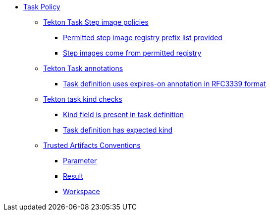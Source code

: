 * xref:task_policy.adoc[Task Policy]
** xref:task_policy.adoc#step_image_registries_package[Tekton Task Step image policies]
*** xref:task_policy.adoc#step_image_registries__step_image_registry_prefix_list_provided[Permitted step image registry prefix list provided]
*** xref:task_policy.adoc#step_image_registries__step_images_permitted[Step images come from permitted registry]
** xref:task_policy.adoc#annotation_package[Tekton Task annotations]
*** xref:task_policy.adoc#annotation__expires_on_format[Task definition uses expires-on annotation in RFC3339 format]
** xref:task_policy.adoc#kind_package[Tekton task kind checks]
*** xref:task_policy.adoc#kind__kind_present[Kind field is present in task definition]
*** xref:task_policy.adoc#kind__expected_kind[Task definition has expected kind]
** xref:task_policy.adoc#trusted_artifacts_package[Trusted Artifacts Conventions]
*** xref:task_policy.adoc#trusted_artifacts__parameter[Parameter]
*** xref:task_policy.adoc#trusted_artifacts__result[Result]
*** xref:task_policy.adoc#trusted_artifacts__workspace[Workspace]
